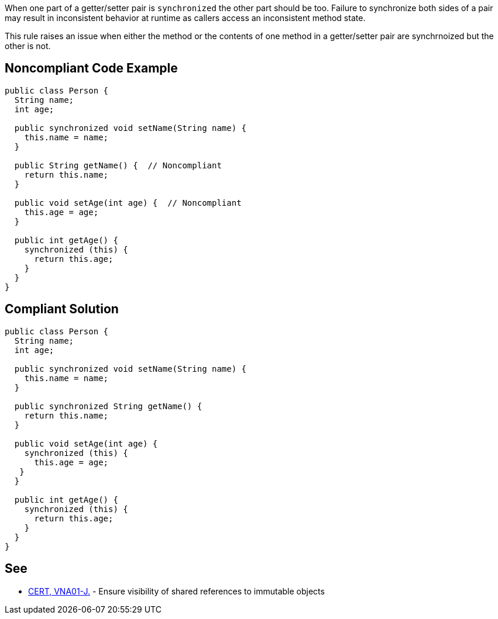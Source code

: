 When one part of a getter/setter pair is ``++synchronized++`` the other part should be too. Failure to synchronize both sides of a pair may result in inconsistent behavior at runtime as callers access an inconsistent method state.


This rule raises an issue when either the method or the contents of one method in a getter/setter pair are synchrnoized but the other is not.

== Noncompliant Code Example

----
public class Person {
  String name;
  int age; 

  public synchronized void setName(String name) {
    this.name = name;
  }

  public String getName() {  // Noncompliant
    return this.name;
  }

  public void setAge(int age) {  // Noncompliant
    this.age = age;
  }

  public int getAge() {
    synchronized (this) {
      return this.age;
    }
  }
}
----

== Compliant Solution

----
public class Person {
  String name;
  int age; 

  public synchronized void setName(String name) {
    this.name = name;
  }

  public synchronized String getName() {
    return this.name;
  }

  public void setAge(int age) {
    synchronized (this) {
      this.age = age;
   }
  }

  public int getAge() {
    synchronized (this) {
      return this.age;
    }
  }
}
----

== See

* https://wiki.sei.cmu.edu/confluence/x/4jdGBQ[CERT, VNA01-J.] - Ensure visibility of shared references to immutable objects
